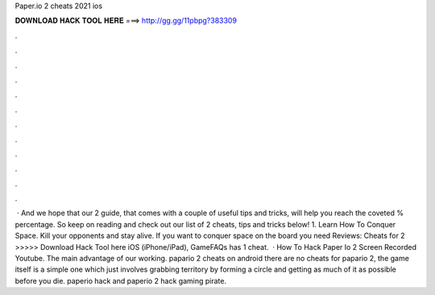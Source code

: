 Paper.io 2 cheats 2021 ios

𝐃𝐎𝐖𝐍𝐋𝐎𝐀𝐃 𝐇𝐀𝐂𝐊 𝐓𝐎𝐎𝐋 𝐇𝐄𝐑𝐄 ===> http://gg.gg/11pbpg?383309

.

.

.

.

.

.

.

.

.

.

.

.

 · And we hope that our  2 guide, that comes with a couple of useful tips and tricks, will help you reach the coveted % percentage. So keep on reading and check out our list of  2 cheats, tips and tricks below! 1. Learn How To Conquer Space. Kill your opponents and stay alive. If you want to conquer space on the board you need Reviews:  Cheats for  2 >>>>> Download Hack Tool here iOS (iPhone/iPad), GameFAQs has 1 cheat.  · How To Hack Paper Io 2 Screen Recorded Youtube. The main advantage of our working. papario 2 cheats on android there are no cheats for papario 2, the game itself is a simple one which just involves grabbing territory by forming a circle and getting as much of it as possible before you die. paperio hack and paperio 2 hack gaming pirate.